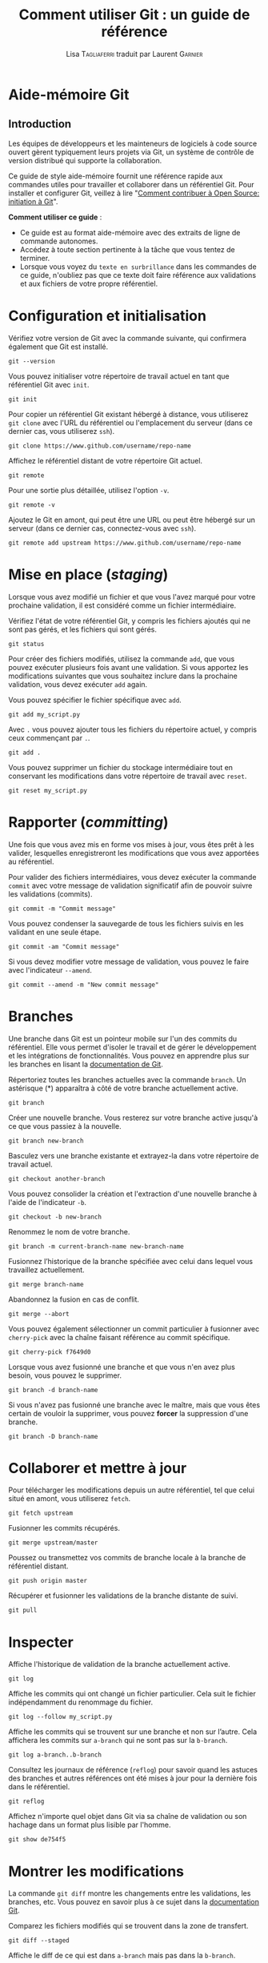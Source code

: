 #+TITLE: Comment utiliser Git : un guide de référence
#+AUTHOR: Lisa \textsc{Tagliaferri} traduit par Laurent \textsc{Garnier}

* Aide-mémoire Git
** Introduction
   Les équipes de développeurs et les mainteneurs de logiciels à code
   source ouvert gèrent typiquement leurs projets via Git, un
   système de contrôle de version distribué qui supporte la
   collaboration.

   Ce guide de style aide-mémoire fournit une référence rapide aux
   commandes utiles pour travailler et collaborer dans un référentiel
   Git. Pour installer et configurer Git, veillez à lire "[[https://www.digitalocean.com/community/tutorials/how-to-contribute-to-open-source-getting-started-with-git][Comment
   contribuer à Open Source: initiation à Git]]".

   *Comment utiliser ce guide* : 

   + Ce guide est au format aide-mémoire avec des extraits de ligne de
     commande autonomes.
   + Accédez à toute section pertinente à la tâche que vous tentez de
     terminer.
   + Lorsque vous voyez du =texte en surbrillance= dans les commandes de
     ce guide, n'oubliez pas que ce texte doit faire référence aux
     validations et aux fichiers de votre propre référentiel.

* Configuration et initialisation
  Vérifiez votre version de Git avec la commande suivante, qui
  confirmera également que Git est installé.

  #+BEGIN_SRC shell
    git --version
  #+END_SRC

  Vous pouvez initialiser votre répertoire de travail actuel en tant
  que référentiel Git avec =init=.

  #+BEGIN_SRC shell
    git init
  #+END_SRC

  Pour copier un référentiel Git existant hébergé à distance, vous
  utiliserez =git clone= avec l'URL du référentiel ou l'emplacement du
  serveur (dans ce dernier cas, vous utiliserez =ssh=).

  #+BEGIN_SRC shell
    git clone https://www.github.com/username/repo-name
  #+END_SRC

  Affichez le référentiel distant de votre répertoire Git actuel.

  #+BEGIN_SRC shell
    git remote
  #+END_SRC

  Pour une sortie plus détaillée, utilisez l'option =-v=.

  #+BEGIN_SRC shell
    git remote -v
  #+END_SRC

  Ajoutez le Git en amont, qui peut être une URL ou peut être hébergé
  sur un serveur (dans ce dernier cas, connectez-vous avec =ssh=).

  #+BEGIN_SRC shell
    git remote add upstream https://www.github.com/username/repo-name
  #+END_SRC

* Mise en place (/staging/)
  Lorsque vous avez modifié un fichier et que vous l'avez marqué pour
  votre prochaine validation, il est considéré comme un fichier
  intermédiaire.

  Vérifiez l'état de votre référentiel Git, y compris les fichiers
  ajoutés qui ne sont pas gérés, et les fichiers qui sont gérés.

  #+BEGIN_SRC shell
    git status
  #+END_SRC

  Pour créer des fichiers modifiés, utilisez la commande =add=, que vous
  pouvez exécuter plusieurs fois avant une validation. Si vous
  apportez les modifications suivantes que vous souhaitez inclure dans
  la prochaine validation, vous devez exécuter =add= again.

  Vous pouvez spécifier le fichier spécifique avec =add=.

  #+BEGIN_SRC shell
    git add my_script.py
  #+END_SRC

  Avec =.= vous pouvez ajouter tous les fichiers du répertoire actuel, y
  compris ceux commençant par =.=.

  #+BEGIN_SRC shell
    git add .
  #+END_SRC

  Vous pouvez supprimer un fichier du stockage intermédiaire tout en
  conservant les modifications dans votre répertoire de travail avec
  =reset=.

  #+BEGIN_SRC shell
    git reset my_script.py
  #+END_SRC

* Rapporter (/committing/)
  Une fois que vous avez mis en forme vos mises à jour, vous êtes prêt
  à les valider, lesquelles enregistreront les modifications que vous
  avez apportées au référentiel.

  Pour valider des fichiers intermédiaires, vous devez exécuter la
  commande =commit= avec votre message de validation significatif afin
  de pouvoir suivre les validations (commits).

  #+BEGIN_SRC shell
    git commit -m "Commit message"
  #+END_SRC

  Vous pouvez condenser la sauvegarde de tous les fichiers suivis en
  les validant en une seule étape.

  #+BEGIN_SRC shell
    git commit -am "Commit message"
  #+END_SRC

  Si vous devez modifier votre message de validation, vous pouvez le
  faire avec l'indicateur =--amend=.

  #+BEGIN_SRC shell
    git commit --amend -m "New commit message"
  #+END_SRC

* Branches
  Une branche dans Git est un pointeur mobile sur l'un des commits du
  référentiel. Elle vous permet d'isoler le travail et de gérer le
  développement et les intégrations de fonctionnalités. Vous pouvez en
  apprendre plus sur les branches en lisant la [[https://git-scm.com/book/en/v1/Git-Branching-What-a-Branch-Is][documentation de Git]].

  Répertoriez toutes les branches actuelles avec la commande
  =branch=. Un astérisque (*) apparaîtra à côté de votre branche
  actuellement active.

  #+BEGIN_SRC shell
    git branch
  #+END_SRC

  Créer une nouvelle branche. Vous resterez sur votre branche active
  jusqu'à ce que vous passiez à la nouvelle.

  #+BEGIN_SRC shell
    git branch new-branch
  #+END_SRC

  Basculez vers une branche existante et extrayez-la dans votre
  répertoire de travail actuel.

  #+BEGIN_SRC shell
    git checkout another-branch
  #+END_SRC

  Vous pouvez consolider la création et l'extraction d'une nouvelle
  branche à l'aide de l'indicateur =-b=.

  #+BEGIN_SRC shell
    git checkout -b new-branch
  #+END_SRC

  Renommez le nom de votre branche.

  #+BEGIN_SRC shell
    git branch -m current-branch-name new-branch-name
  #+END_SRC

  Fusionnez l’historique de la branche spécifiée avec celui dans
  lequel vous travaillez actuellement.

  #+BEGIN_SRC shell
    git merge branch-name
  #+END_SRC

  Abandonnez la fusion en cas de conflit.

  #+BEGIN_SRC shell
    git merge --abort
  #+END_SRC

  Vous pouvez également sélectionner un commit particulier à fusionner
  avec =cherry-pick= avec la chaîne faisant référence au commit
  spécifique.

  #+BEGIN_SRC shell
    git cherry-pick f7649d0
  #+END_SRC

  Lorsque vous avez fusionné une branche et que vous n'en avez plus
  besoin, vous pouvez le supprimer.

  #+BEGIN_SRC shell
    git branch -d branch-name
  #+END_SRC

  Si vous n'avez pas fusionné une branche avec le maître, mais que
  vous êtes certain de vouloir la supprimer, vous pouvez *forcer* la
  suppression d'une branche.

  #+BEGIN_SRC shell
    git branch -D branch-name
  #+END_SRC

* Collaborer et mettre à jour
  Pour télécharger les modifications depuis un autre référentiel, tel
  que celui situé en amont, vous utiliserez =fetch=.

  #+BEGIN_SRC shell
    git fetch upstream
  #+END_SRC

  Fusionner les commits récupérés.

  #+BEGIN_SRC shell
    git merge upstream/master
  #+END_SRC

  Poussez ou transmettez vos commits de branche locale à la branche de
  référentiel distant.

  #+BEGIN_SRC shell
    git push origin master
  #+END_SRC

  Récupérer et fusionner les validations de la branche distante de
  suivi.

  #+BEGIN_SRC shell
    git pull
  #+END_SRC

* Inspecter 
  Affiche l'historique de validation de la branche actuellement
  active.

  #+BEGIN_SRC shell
    git log
  #+END_SRC

  Affiche les commits qui ont changé un fichier particulier. Cela suit
  le fichier indépendamment du renommage du fichier.

  #+BEGIN_SRC shell
    git log --follow my_script.py
  #+END_SRC

  Affiche les commits qui se trouvent sur une branche et non sur
  l’autre. Cela affichera les commits sur =a-branch= qui ne sont pas
  sur la =b-branch=.

  #+BEGIN_SRC shell
    git log a-branch..b-branch
  #+END_SRC

  Consultez les journaux de référence (=reflog=) pour savoir quand les
  astuces des branches et autres références ont été mises à jour pour
  la dernière fois dans le référentiel.

  #+BEGIN_SRC shell
    git reflog
  #+END_SRC
  
  Affichez n'importe quel objet dans Git via sa chaîne de validation
  ou son hachage dans un format plus lisible par l'homme.

  #+BEGIN_SRC shell
    git show de754f5
  #+END_SRC
  
* Montrer les modifications
  La commande =git diff= montre les changements entre les validations,
  les branches, etc. Vous pouvez en savoir plus à ce sujet dans la
  [[https://git-scm.com/docs/git-diff][documentation Git]].

  Comparez les fichiers modifiés qui se trouvent dans la zone de
  transfert.

  #+BEGIN_SRC shell
    git diff --staged
  #+END_SRC

  Affiche le diff de ce qui est dans =a-branch= mais pas dans la
  =b-branch=.

  #+BEGIN_SRC shell
    git diff a-branch..b-branch
  #+END_SRC

  Affiche le diff entre deux commits spécifiques.

  #+BEGIN_SRC shell
    git diff 61ce3e6..e221d9c
  #+END_SRC

* Mise à l'écart (/stashing/)
  Parfois, vous constaterez que vous avez modifié certains codes, mais
  avant de terminer, vous devez commencer à travailler sur autre
  chose. Vous n'êtes pas tout à fait prêt à appliquer les
  modifications que vous avez apportées jusqu'à présent, mais vous ne
  voulez pas perdre votre travail. La commande =git stash= vous
  permettra de sauvegarder vos modifications locales et de revenir au
  répertoire de travail correspondant au dernier commit =HEAD=.


  Rangez votre travail actuel.

  #+BEGIN_SRC shell
    git stash
  #+END_SRC

  Voir ce que vous avez actuellement caché.

  #+BEGIN_SRC shell
    git stash list
  #+END_SRC

  Vos cachettes s'appelleront =stash@{0}=, =stash@{1}=, etc.

  Afficher des informations sur une réserve particulière.

  #+BEGIN_SRC shell
    git stash show stash@{0}
  #+END_SRC

  Pour appliquer les fichiers de la réserve actuelle dans une réserve
  active tout en conservant cette dernière, utilisez =apply=.

  #+BEGIN_SRC shell
    git stash apply stash@{0}
  #+END_SRC

  Si vous souhaitez extraire des fichiers d'une réserve et que vous
  n'en avez plus besoin, utilisez =pop=.

  #+BEGIN_SRC shell
    git stash pop stash@{0}
  #+END_SRC

  Si vous n'avez plus besoin des fichiers sauvegardés dans une réserve
  particulière, vous pouvez la =drop= (supprimer).

  #+BEGIN_SRC shell
    git stash pop stash@{0}
  #+END_SRC

  Si vous avez plusieurs sauvegardes enregistrées et que vous n'avez
  plus besoin de les utiliser, vous pouvez utiliser =clear= pour les
  supprimer.

  #+BEGIN_SRC shell
    git stash clear
  #+END_SRC

* Ignorer des fichiers
  Si vous souhaitez conserver des fichiers dans votre répertoire Git
  local, mais que vous ne voulez pas les valider dans le projet, vous
  pouvez ajouter ces fichiers à votre fichier =.gitignore= afin d'éviter
  tout conflit.

  Utilisez un éditeur de texte tel que nano pour ajouter des fichiers au
  fichier =.gitignore=.

  #+BEGIN_SRC shell
    nano .gitignore
  #+END_SRC

  Pour voir des exemples de fichiers .gitignore, vous pouvez consulter
  le référentiel de [[https://github.com/github/gitignore][modèles =.gitignore= de GitHub]].

* Rebasement (/rebasing/)
  Une rebase nous permet de déplacer des branches en modifiant le
  commit sur lequel elles sont basées. Avec le rebasement, vous pouvez
  écraser ou reformuler les commits.

  Vous pouvez commencer une base de secours en appelant le nombre de
  commits que vous avez effectués et que vous voulez rebaser (5 dans
  le cas ci-dessous).

  #+BEGIN_SRC shell
    git rebase -i HEAD-5
  #+END_SRC

  Vous pouvez également vous baser sur une chaîne de validation ou un
  =hash= particulier.

  #+BEGIN_SRC shell
    git rebase -i 074a4e5
  #+END_SRC

  Une fois que vous avez supprimé ou modifié les validations, vous
  pouvez compléter la nouvelle base de votre branche par-dessus la
  dernière version du code en amont du projet.

  #+BEGIN_SRC shell
    git rebase upstream/master
  #+END_SRC
  
  Pour en savoir plus sur le rebasage et la mise à jour, vous pouvez
  lire la rubrique [[https://www.digitalocean.com/community/tutorials/how-to-rebase-and-update-a-pull-request][Comment redéfinir la base et mettre à jour une
  demande d'extraction]], qui s'applique également à tout type de
  validation.

* Reconfiguration
  Parfois, y compris après une nouvelle base, vous devez réinitialiser
  votre arbre de travail. Vous pouvez réinitialiser un commit
  particulier et *supprimer toutes les modifications* à l'aide de la
  commande suivante.

  #+BEGIN_SRC shell
    git reset --hard 1fc6665
  #+END_SRC

  Pour forcer l'envoi de votre dernière validation non conflictuelle
  connue dans le référentiel d'origine, vous devez utiliser =--force=.

  *Avertissement* : La force qui pousse à maîtriser est souvent mal vue,
  sauf s’il existe une raison très importante de le
  faire. Utilisez-les avec parcimonie lorsque vous travaillez sur vos
  propres référentiels et évitez cela lorsque vous collaborez.

  #+BEGIN_SRC shell
    git push --force origin master
  #+END_SRC

  Pour supprimer des fichiers et des sous-répertoires locaux non
  suivis du répertoire Git afin de créer une branche en bon
  fonctionnement, vous pouvez utiliser =git clean=.

  #+BEGIN_SRC shell
    git clean -f -d
  #+END_SRC

  Si vous devez modifier votre référentiel local pour qu'il ressemble
  au maître en amont actuel (c'est-à-dire qu'il existe trop de
  conflits), vous pouvez effectuer une réinitialisation matérielle.

  *Remarque* : L'exécution de cette commande donnera à votre référentiel
  local un aspect identique à celui en amont. Tous les commits que
  vous avez faits mais qui n’ont pas été tirés en amont *seront
  détruits*.

  #+BEGIN_SRC shell
    git reset --hard upstream/master
  #+END_SRC

* Conclusion
  Ce guide couvre certaines des commandes Git les plus courantes que
  vous pouvez utiliser pour gérer des référentiels et collaborer sur
  des logiciels.

  Pour en savoir plus sur les logiciels Open Source et la
  collaboration dans notre série de didacticiels [[https://www.digitalocean.com/community/tutorial_series/an-introduction-to-open-source][Introduction à l'Open
  Source]] :

  + [[https://www.digitalocean.com/community/tutorials/how-to-contribute-to-open-source-getting-started-with-git][Comment contribuer à l'Open Source : commencer avec Git]]
  + [[https://www.digitalocean.com/community/tutorials/how-to-create-a-pull-request-on-github][Comment créer une Pull Request sur GitHub]]
  + [[https://www.digitalocean.com/community/tutorials/how-to-rebase-and-update-a-pull-request][Comment rebaser et mettre à jour une Pull Request]]
  + [[https://www.digitalocean.com/community/tutorials/how-to-maintain-open-source-software-projects][Comment maintenir des projets de logiciels Open-Srouce]]

  
  Il existe de nombreuses autres commandes et variantes que vous
  pourrez trouver utiles dans le cadre de votre travail avec Git. Pour
  en savoir plus sur toutes les options disponibles, vous pouvez
  exécuter :

  #+BEGIN_SRC shell
    git --help
  #+END_SRC

  Pour recevoir des informations utiles. Vous pouvez également en
  savoir plus sur Git et consulter la documentation de Git sur le [[https://git-scm.com/][site
  Web officiel de Git]].

  


* Note du traducteur
  Ceci est une traduction de l'article [[https://www.digitalocean.com/community/tutorials/how-to-use-git-a-reference-guide][How To Use Git]] rédigé par [[https://www.digitalocean.com/community/users/ltagliaferri][Lisa
  Tagliaferri]] pour le site DigitalOcean.
